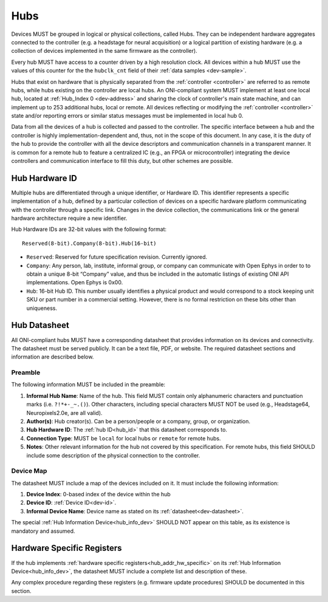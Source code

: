 .. _hub:

Hubs
====

Devices MUST be grouped in logical or physical collections, called Hubs. 
They can be independent hardware aggregates connected to the controller 
(e.g. a headstage for neural acquisition) or a logical partition of existing hardware 
(e.g. a collection of devices implemented in the same firmware as the controller). 

Every hub MUST have access to a counter driven by a high resolution clock. 
All devices within a hub MUST use the values of this counter for the the 
``hubclk_cnt`` field of their :ref:`data samples <dev-sample>`.

Hubs that exist on hardware that is physically separated from the :ref:`controller <controller>` are
referred to as remote hubs, while hubs existing on the controller are local hubs.
An ONI-compliant system MUST implement at least one local hub, located at
:ref:`Hub_Index 0 <dev-address>` and sharing the clock of controller's main
state machine, and can implement up to 253 additional hubs, local or remote. All
devices reflecting or modifying the :ref:`controller <controller>` state and/or 
reporting errors or similar status messages must be implemented in local hub 0.

Data from all the devices of a hub is collected and passed to the controller.
The specific interface between a hub and the controller is highly
implementation-dependent and, thus, not in the scope of this document. In
any case, it is the duty of the hub to provide the controller with all the
device descriptors and communication channels in a transparent manner. It is
common for a remote hub to feature a centralized IC (e.g., an FPGA or
microcontroller) integrating the device controllers and communication interface
to fill this duty, but other schemes are possible.

.. _hub_id:

Hub Hardware ID
----------------

Multiple hubs are differentiated through a unique identifier, or Hardware ID.
This identifier represents a specific implementation of a hub, defined by a
particular collection of devices on a specific hardware platform communicating
with the controller through a specific link. Changes in the device collection,
the communications link or the general hardware architecture require a new
identifier.

Hub Hardware IDs are 32-bit values with the following format:

::

        Reserved(8-bit).Company(8-bit).Hub(16-bit)

- ``Reserved``: Reserved for future specification revision. Currently
  ignored.
- ``Company``: Any person, lab, institute, informal group, or company can
  communicate with Open Ephys in order to to obtain a unique 8-bit “Company”
  value, and thus be included in the automatic listings of existing ONI API
  implementations. Open Ephys is 0x00.
- ``Hub``: 16-bit Hub ID. This number usually identifies a physical product
  and would correspond to a stock keeping unit SKU or part number in a
  commercial setting. However, there is no formal restriction on these bits
  other than uniqueness.

.. _hub-datasheet:

Hub Datasheet
---------------
All ONI-compliant hubs MUST have a corresponding datasheet that provides
information on its devices and connectivity. The datasheet must be served
publicly. It can be a text file, PDF, or website. The required datasheet
sections and information are described below.

Preamble
~~~~~~~~
The following information MUST be included in the preamble:

1. **Informal Hub Name**: Name of the hub. This field MUST contain only alphanumeric
   characters and punctuation marks (i.e. ``?!*+-_~.()``). Other characters, including special
   characters MUST NOT be used (e.g., Headstage64, Neuropixels2.0e, are
   all valid).
2. **Author(s)**: Hub creator(s). Can be a person/people or
   a company, group, or organization.
3. **Hub Hardware ID**: The :ref:`hub ID<hub_id>` that this datasheet corresponds
   to.
4. **Connection Type**: MUST be ``local`` for local hubs or ``remote`` for remote hubs.
5. **Notes**: Other relevant information for the hub not covered by this specification.
   For remote hubs, this field SHOULD include some description of the physical 
   connection to the controller.

Device Map
~~~~~~~~~~~
The datasheet MUST include a map of the devices included on it. It must include 
the following information:

1. **Device Index**: 0-based index of the device within the hub
2. **Device ID**: :ref:`Device ID<dev-id>`.
3. **Informal Device Name**: Device name as stated on its :ref:`datasheet<dev-datasheet>`.

The special :ref:`Hub Information Device<hub_info_dev>` SHOULD NOT appear on this table,
as its existence is mandatory and assumed.

Hardware Specific Registers
-----------------------------
 
If the hub implements :ref:`hardware specific registers<hub_addr_hw_specific>`
on its :ref:`Hub Information Device<hub_info_dev>`, the datasheet MUST include
a complete list and description of these.

Any complex procedure regarding these registers (e.g. firmware update procedures)
SHOULD be documented in this section.

